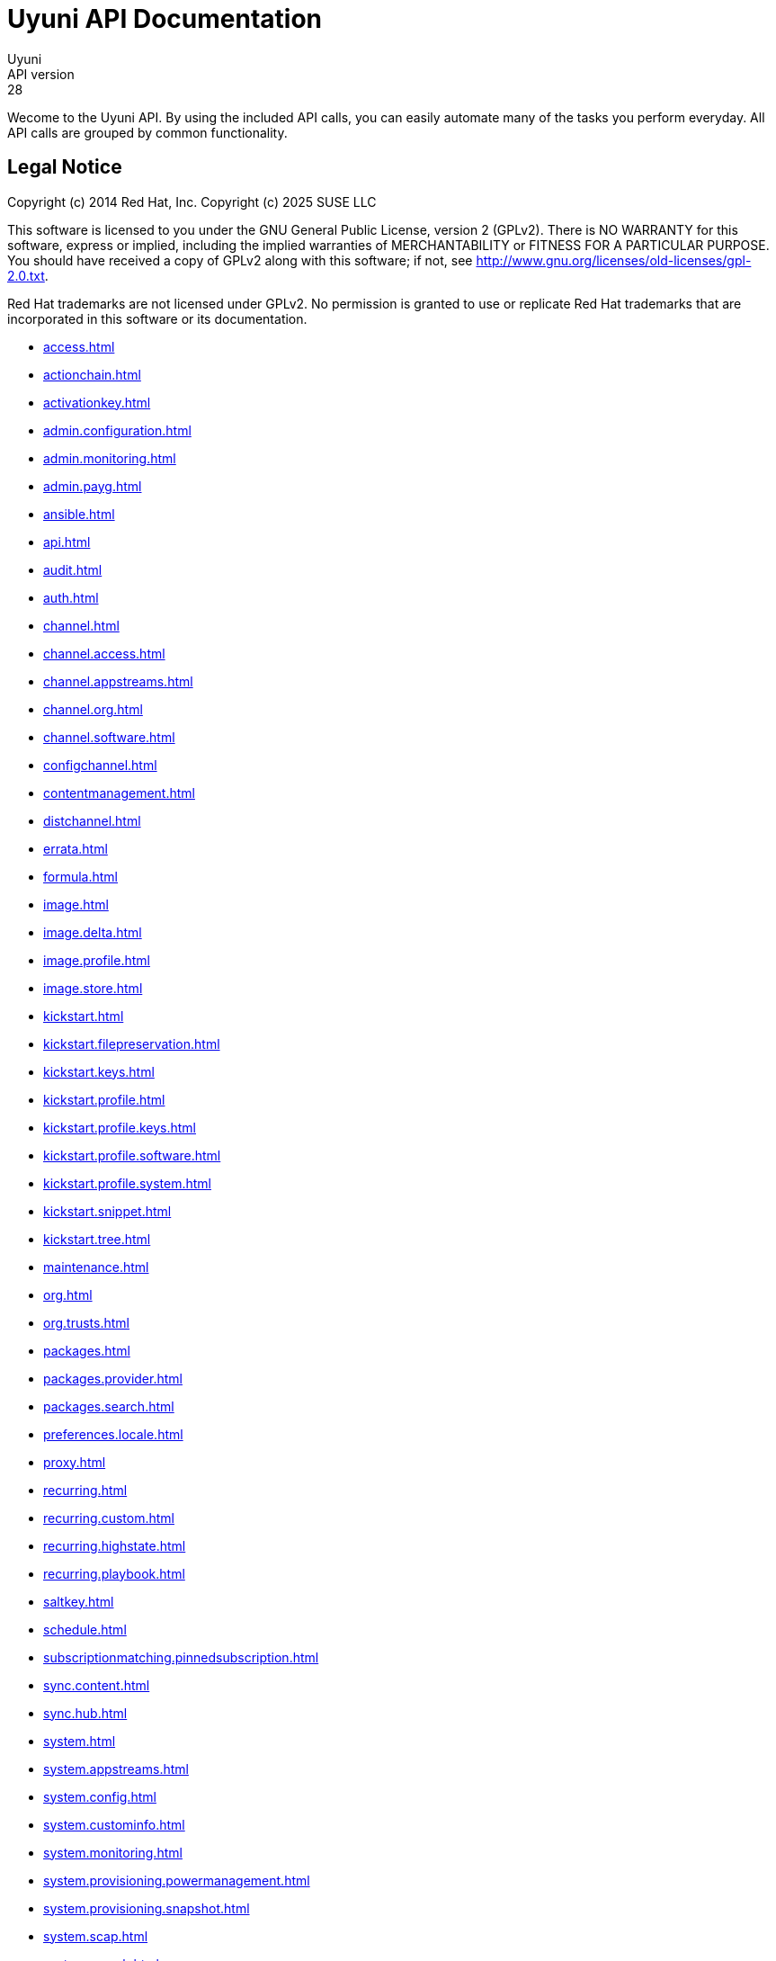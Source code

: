 = Uyuni API Documentation
Uyuni
API version: 28
:homepage: https://www.uyuni-project.org/

Wecome to the Uyuni API. By using the included API calls, you can easily automate many of
the tasks you perform everyday. All API calls are grouped by common functionality.

== Legal Notice

Copyright (c) 2014 Red Hat, Inc.
Copyright (c) 2025 SUSE LLC

This software is licensed to you under the GNU General Public License, version 2 (GPLv2). There is
NO WARRANTY for this software, express or implied, including the implied warranties of MERCHANTABILITY
or FITNESS FOR A PARTICULAR PURPOSE. You should have received a copy of GPLv2 along with this software;
if not, see http://www.gnu.org/licenses/old-licenses/gpl-2.0.txt.

Red Hat trademarks are not licensed under GPLv2. No permission is granted to use or replicate Red Hat
trademarks that are incorporated in this software or its documentation.

* <<access.adoc#apidoc-access>>
* <<actionchain.adoc#apidoc-actionchain>>
* <<activationkey.adoc#apidoc-activationkey>>
* <<admin.configuration.adoc#apidoc-admin.configuration>>
* <<admin.monitoring.adoc#apidoc-admin.monitoring>>
* <<admin.payg.adoc#apidoc-admin.payg>>
* <<ansible.adoc#apidoc-ansible>>
* <<api.adoc#apidoc-api>>
* <<audit.adoc#apidoc-audit>>
* <<auth.adoc#apidoc-auth>>
* <<channel.adoc#apidoc-channel>>
* <<channel.access.adoc#apidoc-channel.access>>
* <<channel.appstreams.adoc#apidoc-channel.appstreams>>
* <<channel.org.adoc#apidoc-channel.org>>
* <<channel.software.adoc#apidoc-channel.software>>
* <<configchannel.adoc#apidoc-configchannel>>
* <<contentmanagement.adoc#apidoc-contentmanagement>>
* <<distchannel.adoc#apidoc-distchannel>>
* <<errata.adoc#apidoc-errata>>
* <<formula.adoc#apidoc-formula>>
* <<image.adoc#apidoc-image>>
* <<image.delta.adoc#apidoc-image.delta>>
* <<image.profile.adoc#apidoc-image.profile>>
* <<image.store.adoc#apidoc-image.store>>
* <<kickstart.adoc#apidoc-kickstart>>
* <<kickstart.filepreservation.adoc#apidoc-kickstart.filepreservation>>
* <<kickstart.keys.adoc#apidoc-kickstart.keys>>
* <<kickstart.profile.adoc#apidoc-kickstart.profile>>
* <<kickstart.profile.keys.adoc#apidoc-kickstart.profile.keys>>
* <<kickstart.profile.software.adoc#apidoc-kickstart.profile.software>>
* <<kickstart.profile.system.adoc#apidoc-kickstart.profile.system>>
* <<kickstart.snippet.adoc#apidoc-kickstart.snippet>>
* <<kickstart.tree.adoc#apidoc-kickstart.tree>>
* <<maintenance.adoc#apidoc-maintenance>>
* <<org.adoc#apidoc-org>>
* <<org.trusts.adoc#apidoc-org.trusts>>
* <<packages.adoc#apidoc-packages>>
* <<packages.provider.adoc#apidoc-packages.provider>>
* <<packages.search.adoc#apidoc-packages.search>>
* <<preferences.locale.adoc#apidoc-preferences.locale>>
* <<proxy.adoc#apidoc-proxy>>
* <<recurring.adoc#apidoc-recurring>>
* <<recurring.custom.adoc#apidoc-recurring.custom>>
* <<recurring.highstate.adoc#apidoc-recurring.highstate>>
* <<recurring.playbook.adoc#apidoc-recurring.playbook>>
* <<saltkey.adoc#apidoc-saltkey>>
* <<schedule.adoc#apidoc-schedule>>
* <<subscriptionmatching.pinnedsubscription.adoc#apidoc-subscriptionmatching.pinnedsubscription>>
* <<sync.content.adoc#apidoc-sync.content>>
* <<sync.hub.adoc#apidoc-sync.hub>>
* <<system.adoc#apidoc-system>>
* <<system.appstreams.adoc#apidoc-system.appstreams>>
* <<system.config.adoc#apidoc-system.config>>
* <<system.custominfo.adoc#apidoc-system.custominfo>>
* <<system.monitoring.adoc#apidoc-system.monitoring>>
* <<system.provisioning.powermanagement.adoc#apidoc-system.provisioning.powermanagement>>
* <<system.provisioning.snapshot.adoc#apidoc-system.provisioning.snapshot>>
* <<system.scap.adoc#apidoc-system.scap>>
* <<system.search.adoc#apidoc-system.search>>
* <<systemgroup.adoc#apidoc-systemgroup>>
* <<user.adoc#apidoc-user>>
* <<user.external.adoc#apidoc-user.external>>
* <<user.notifications.adoc#apidoc-user.notifications>>
* <<virtualhostmanager.adoc#apidoc-virtualhostmanager>>

Generated on: 7/31/2025
